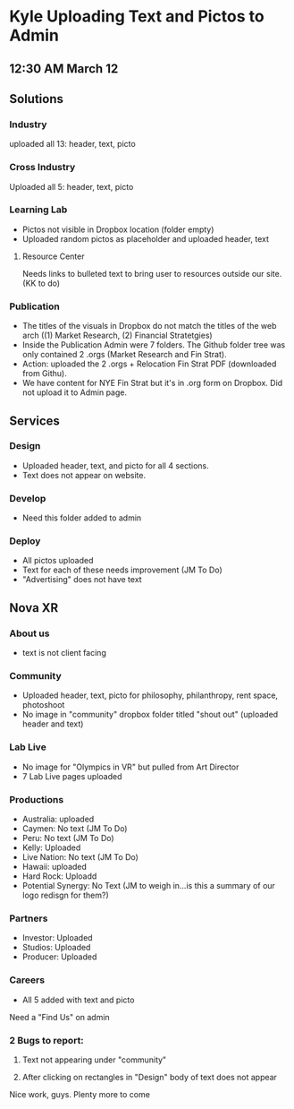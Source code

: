 * Kyle Uploading Text and Pictos to Admin
** 12:30 AM March 12

** Solutions 

*** Industry
uploaded all 13: header, text, picto 

*** Cross Industry 
Uploaded all 5: header, text, picto 

*** Learning Lab 
- Pictos not visible in Dropbox location (folder empty)
- Uploaded random pictos as placeholder and uploaded header, text

**** Resource Center 
Needs links to bulleted text to bring user to resources outside our site. (KK to do)

*** Publication 
- The titles of the visuals in Dropbox do not match the titles of the web arch ((1) Market Research, (2) Financial Stratetgies)
- Inside the Publication Admin were 7 folders. The Github folder tree was only contained 2 .orgs (Market Research and Fin Strat). 
- Action: uploaded the 2 .orgs + Relocation Fin Strat PDF (downloaded from Githu). 
- We have content for NYE Fin Strat but it's in .org form on Dropbox. Did not upload it to Admin page. 

** Services 

*** Design 
- Uploaded header, text, and picto for all 4 sections. 
- Text does not appear on website. 

*** Develop 
- Need this folder added to admin 

*** Deploy 
- All pictos uploaded
- Text for each of these needs improvement (JM To Do)
- "Advertising" does not have text 

** Nova XR 

*** About us
- text is not client facing 

*** Community 
- Uploaded header, text, picto for philosophy, philanthropy, rent space, photoshoot
- No image in "community" dropbox folder titled "shout out" (uploaded header and text)

*** Lab Live 
- No image for "Olympics in VR" but pulled from Art Director 
- 7 Lab Live pages uploaded 

*** Productions

- Australia: uploaded 
- Caymen: No text (JM To Do)
- Peru: No text (JM To Do) 
- Kelly: Uploaded
- Live Nation: No text (JM To Do)
- Hawaii: uploaded 
- Hard Rock: Uploadd 
- Potential Synergy: No Text (JM to weigh in...is this a summary of our logo redisgn for them?)

*** Partners 

- Investor: Uploaded
- Studios: Uploaded 
- Producer: Uploaded

*** Careers 
- All 5 added with text and picto

Need a "Find Us" on admin

*** 2 Bugs to report: 

1. Text not appearing under "community"

2. After clicking on rectangles in "Design" body of text does not appear

Nice work, guys. Plenty more to come 

